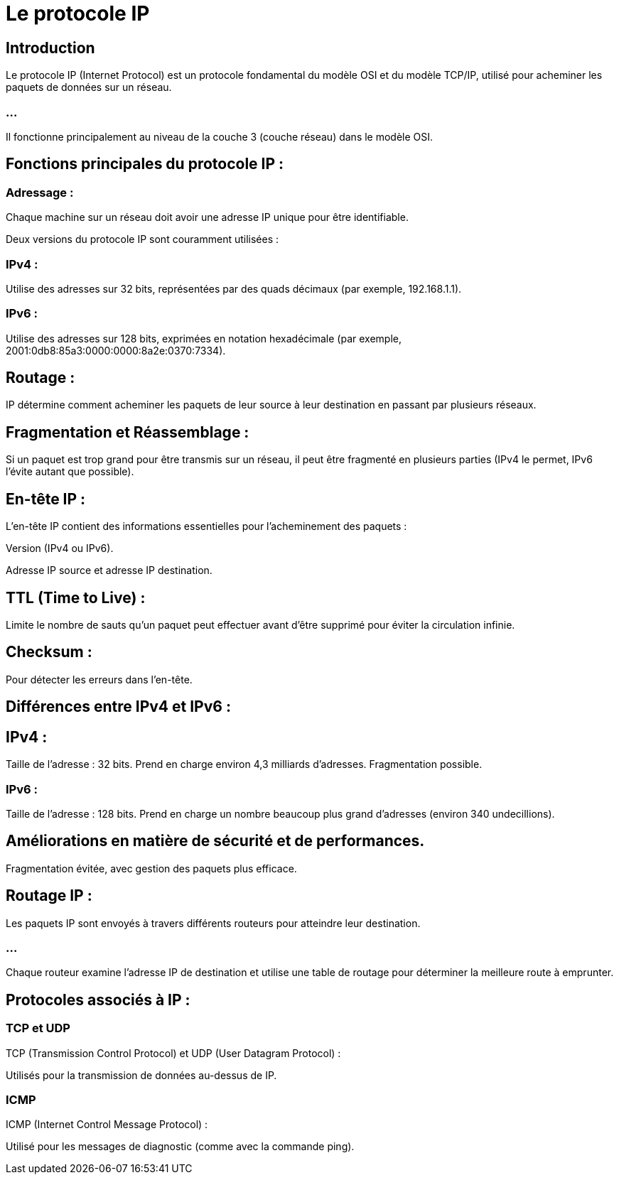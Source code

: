 = Le protocole IP
:revealjs_theme: beige
:source-highlighter: highlight.js
:icons: font

== Introduction

Le protocole IP (Internet Protocol) est un protocole fondamental du modèle OSI et du modèle TCP/IP, utilisé pour acheminer les paquets de données sur un réseau. 

=== ...

Il fonctionne principalement au niveau de la couche 3 (couche réseau) dans le modèle OSI. 


== Fonctions principales du protocole IP :

=== Adressage : 

Chaque machine sur un réseau doit avoir une adresse IP unique pour être identifiable. 


Deux versions du protocole IP sont couramment utilisées :

=== IPv4 : 

Utilise des adresses sur 32 bits, représentées par des quads décimaux (par exemple, 192.168.1.1).

=== IPv6 : 

Utilise des adresses sur 128 bits, exprimées en notation hexadécimale (par exemple, 2001:0db8:85a3:0000:0000:8a2e:0370:7334).

== Routage : 

IP détermine comment acheminer les paquets de leur source à leur destination en passant par plusieurs réseaux.

== Fragmentation et Réassemblage : 

Si un paquet est trop grand pour être transmis sur un réseau, il peut être fragmenté en plusieurs parties (IPv4 le permet, IPv6 l'évite autant que possible).


== En-tête IP :

L'en-tête IP contient des informations essentielles pour l'acheminement des paquets :

Version (IPv4 ou IPv6).

Adresse IP source et adresse IP destination.


== TTL (Time to Live) : 

Limite le nombre de sauts qu'un paquet peut effectuer avant d'être supprimé pour éviter la circulation infinie.

== Checksum : 

Pour détecter les erreurs dans l'en-tête.



== Différences entre IPv4 et IPv6 :

== IPv4 :

Taille de l'adresse : 32 bits.
Prend en charge environ 4,3 milliards d'adresses.
Fragmentation possible.

=== IPv6 :
Taille de l'adresse : 128 bits.
Prend en charge un nombre beaucoup plus grand d'adresses (environ 340 undecillions).


== Améliorations en matière de sécurité et de performances.

Fragmentation évitée, avec gestion des paquets plus efficace.


== Routage IP :

Les paquets IP sont envoyés à travers différents routeurs pour atteindre leur destination. 

=== ...

Chaque routeur examine l'adresse IP de destination et utilise une table de routage pour déterminer la meilleure route à emprunter.


== Protocoles associés à IP :

=== TCP et UDP

TCP (Transmission Control Protocol) et UDP (User Datagram Protocol) : 

Utilisés pour la transmission de données au-dessus de IP.

=== ICMP

ICMP (Internet Control Message Protocol) : 

Utilisé pour les messages de diagnostic (comme avec la commande ping).

